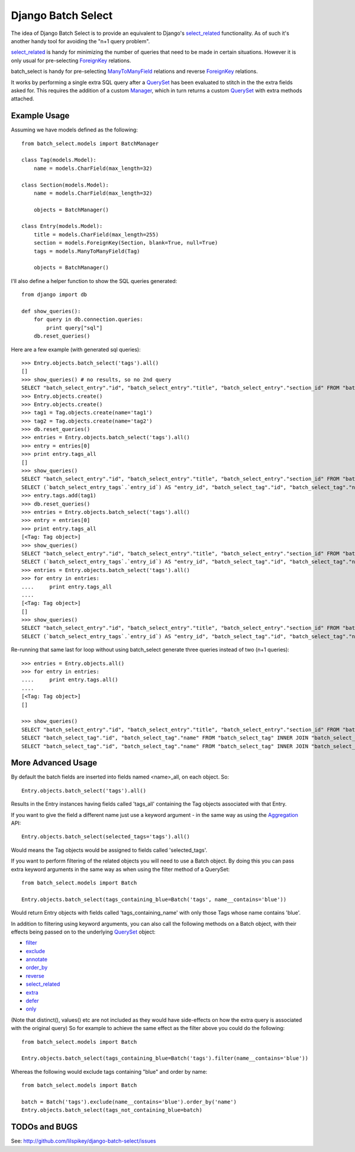 ====================
Django Batch Select
====================

The idea of Django Batch Select is to provide an equivalent to Django's select_related_ functionality.  As of such it's another handy tool for avoiding the "n+1 query problem".

select_related_ is handy for minimizing the number of queries that need to be made in certain situations.  However it is only usual for pre-selecting ForeignKey_ relations.

batch_select is handy for pre-selecting ManyToManyField_ relations and reverse ForeignKey_ relations.

It works by performing a single extra SQL query after a QuerySet_ has been evaluated to stitch in the the extra fields asked for.  This requires the addition of a custom Manager_, which in turn returns a custom QuerySet_ with extra methods attached.

Example Usage
=============

Assuming we have models defined as the following:

::

    from batch_select.models import BatchManager
    
    class Tag(models.Model):
        name = models.CharField(max_length=32)

    class Section(models.Model):
        name = models.CharField(max_length=32)
    
        objects = BatchManager()

    class Entry(models.Model):
        title = models.CharField(max_length=255)
        section = models.ForeignKey(Section, blank=True, null=True)
        tags = models.ManyToManyField(Tag)
    
        objects = BatchManager()

I'll also define a helper function to show the SQL queries generated:

::

    from django import db
    
    def show_queries():
        for query in db.connection.queries:
            print query["sql"]
        db.reset_queries()

Here are a few example (with generated sql queries):

::

    >>> Entry.objects.batch_select('tags').all()
    []
    >>> show_queries() # no results, so no 2nd query
    SELECT "batch_select_entry"."id", "batch_select_entry"."title", "batch_select_entry"."section_id" FROM "batch_select_entry"
    >>> Entry.objects.create()
    >>> Entry.objects.create()
    >>> tag1 = Tag.objects.create(name='tag1')
    >>> tag2 = Tag.objects.create(name='tag2')
    >>> db.reset_queries()
    >>> entries = Entry.objects.batch_select('tags').all()
    >>> entry = entries[0]
    >>> print entry.tags_all
    []
    >>> show_queries()
    SELECT "batch_select_entry"."id", "batch_select_entry"."title", "batch_select_entry"."section_id" FROM "batch_select_entry" LIMIT 1
    SELECT (`batch_select_entry_tags`.`entry_id`) AS "entry_id", "batch_select_tag"."id", "batch_select_tag"."name" FROM "batch_select_tag" INNER JOIN "batch_select_entry_tags" ON ("batch_select_tag"."id" = "batch_select_entry_tags"."tag_id") WHERE "batch_select_entry_tags".entry_id IN (1)
    >>> entry.tags.add(tag1)
    >>> db.reset_queries()
    >>> entries = Entry.objects.batch_select('tags').all()
    >>> entry = entries[0]
    >>> print entry.tags_all
    [<Tag: Tag object>]
    >>> show_queries()
    SELECT "batch_select_entry"."id", "batch_select_entry"."title", "batch_select_entry"."section_id" FROM "batch_select_entry" LIMIT 1
    SELECT (`batch_select_entry_tags`.`entry_id`) AS "entry_id", "batch_select_tag"."id", "batch_select_tag"."name" FROM "batch_select_tag" INNER JOIN "batch_select_entry_tags" ON ("batch_select_tag"."id" = "batch_select_entry_tags"."tag_id") WHERE "batch_select_entry_tags".entry_id IN (1)
    >>> entries = Entry.objects.batch_select('tags').all()
    >>> for entry in entries:
    ....     print entry.tags_all
    ....
    [<Tag: Tag object>]
    []
    >>> show_queries()
    SELECT "batch_select_entry"."id", "batch_select_entry"."title", "batch_select_entry"."section_id" FROM "batch_select_entry"
    SELECT (`batch_select_entry_tags`.`entry_id`) AS "entry_id", "batch_select_tag"."id", "batch_select_tag"."name" FROM "batch_select_tag" INNER JOIN "batch_select_entry_tags" ON ("batch_select_tag"."id" = "batch_select_entry_tags"."tag_id") WHERE "batch_select_entry_tags".entry_id IN (1, 2)
    
Re-running that same last for loop without using batch_select generate three queries instead of two (n+1 queries):

::

    >>> entries = Entry.objects.all()
    >>> for entry in entries:
    ....     print entry.tags.all()
    ....
    [<Tag: Tag object>]
    []
                                                                                                                          
    >>> show_queries()
    SELECT "batch_select_entry"."id", "batch_select_entry"."title", "batch_select_entry"."section_id" FROM "batch_select_entry"
    SELECT "batch_select_tag"."id", "batch_select_tag"."name" FROM "batch_select_tag" INNER JOIN "batch_select_entry_tags" ON ("batch_select_tag"."id" = "batch_select_entry_tags"."tag_id") WHERE "batch_select_entry_tags"."entry_id" = 1
    SELECT "batch_select_tag"."id", "batch_select_tag"."name" FROM "batch_select_tag" INNER JOIN "batch_select_entry_tags" ON ("batch_select_tag"."id" = "batch_select_entry_tags"."tag_id") WHERE "batch_select_entry_tags"."entry_id" = 2

More Advanced Usage
=========================

By default the batch fields are inserted into fields named <name>_all, on each object.  So:

::

    Entry.objects.batch_select('tags').all()

Results in the Entry instances having fields called 'tags_all' containing the Tag objects associated with that Entry.

If you want to give the field a different name just use a keyword argument - in the same way as using the Aggregation_ API:

::

    Entry.objects.batch_select(selected_tags='tags').all()

Would means the Tag objects would be assigned to fields called 'selected_tags'.

If you want to perform filtering of the related objects you will need to use a Batch object.  By doing this you can pass extra keyword arguments in the same way as when using the filter method of a QuerySet:

::
    
    from batch_select.models import Batch
    
    Entry.objects.batch_select(tags_containing_blue=Batch('tags', name__contains='blue'))

Would return Entry objects with fields called 'tags_containing_name' with only those Tags whose name contains 'blue'.

In addition to filtering using keyword arguments, you can also call the following methods on a Batch object, with their effects being passed on to the underlying QuerySet_ object:

* filter_
* exclude_
* annotate_
* order_by_
* reverse_
* select_related_
* extra_
* defer_
* only_

(Note that distinct(), values() etc are not included as they would have side-effects on how the extra query is associated with the original query)
So for example to achieve the same effect as the filter above you could do the following:

::
    
    from batch_select.models import Batch
    
    Entry.objects.batch_select(tags_containing_blue=Batch('tags').filter(name__contains='blue'))

Whereas the following would exclude tags containing "blue" and order by name:

::

    from batch_select.models import Batch
    
    batch = Batch('tags').exclude(name__contains='blue').order_by('name')
    Entry.objects.batch_select(tags_not_containing_blue=batch)


TODOs and BUGS
==============
See: http://github.com/lilspikey/django-batch-select/issues

.. _select_related: http://docs.djangoproject.com/en/dev/ref/models/querysets/#id4
.. _ForeignKey: http://docs.djangoproject.com/en/dev/ref/models/fields/#foreignkey
.. _ManyToManyField: http://docs.djangoproject.com/en/dev/ref/models/fields/#manytomanyfield
.. _QuerySet: http://docs.djangoproject.com/en/dev/ref/models/querysets/
.. _Manager: http://docs.djangoproject.com/en/dev/topics/db/managers/
.. _Aggregation: http://docs.djangoproject.com/en/dev/topics/db/aggregation/
.. _filter: http://docs.djangoproject.com/en/dev/ref/models/querysets/#filter-kwargs
.. _exclude: http://docs.djangoproject.com/en/dev/ref/models/querysets/#exclude-kwargs
.. _annotate: http://docs.djangoproject.com/en/dev/ref/models/querysets/#annotate-args-kwargs
.. _order_by: http://docs.djangoproject.com/en/dev/ref/models/querysets/#order-by-fields
.. _reverse: http://docs.djangoproject.com/en/dev/ref/models/querysets/#reverse
.. _extra: http://docs.djangoproject.com/en/dev/ref/models/querysets/#extra-select-none-where-none-params-none-tables-none-order-by-none-select-params-none
.. _defer: http://docs.djangoproject.com/en/dev/ref/models/querysets/#defer-fields
.. _only: http://docs.djangoproject.com/en/dev/ref/models/querysets/#only-fields